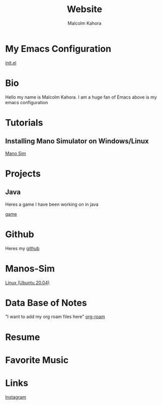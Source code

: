 #+TITLE: Website
#+AUTHOR: Malcolm Kahora
#+EMAIL: Mango22MJK@gmail.com

* My Emacs Configuration
[[./README.org][init.el]]
* Bio
Hello my name is Malcolm Kahora.  I am a huge fan of Emacs above is my emacs configuration
* Tutorials
** Installing Mano Simulator on Windows/Linux
[[./mano_instructions.org][Mano Sim]]


* Projects
** Java
Heres a game I have been working on in java

[[./dist/test.html][game]]
* Github
Heres my [[https://github.com/cerealman23][github]]
* Manos-Sim
[[./install_mano.org][Linux (Ubuntu 20.04)]]
* Data Base of Notes
"I want to add my org roam files here"
[[./RoamNotes/20210831121049-classes.org][org-roam]]
* Resume
* Favorite Music
* Links
[[https://www.instagram.com/malcolmkahora/][Instagram]]

